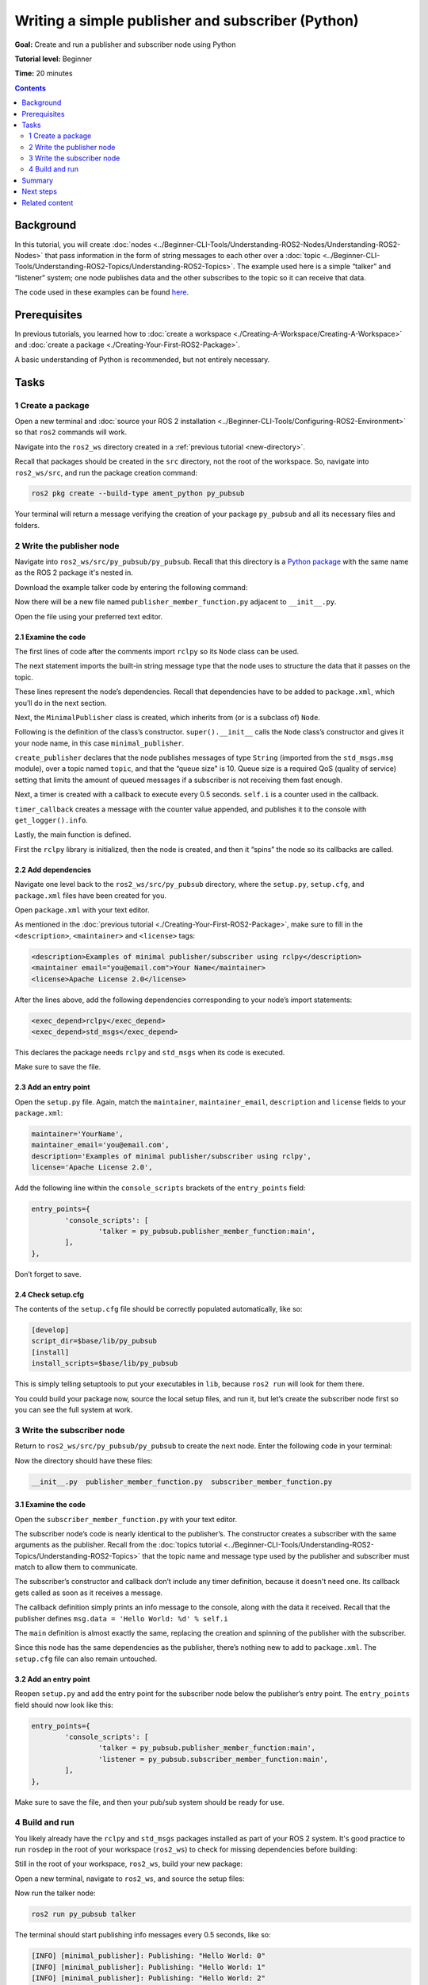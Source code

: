 .. redirect-from::

    Tutorials/Writing-A-Simple-Py-Publisher-And-Subscriber

.. _PyPubSub:

Writing a simple publisher and subscriber (Python)
==================================================

**Goal:** Create and run a publisher and subscriber node using Python

**Tutorial level:** Beginner

**Time:** 20 minutes

.. contents:: Contents
   :depth: 2
   :local:

Background
----------

In this tutorial, you will create :doc:`nodes <../Beginner-CLI-Tools/Understanding-ROS2-Nodes/Understanding-ROS2-Nodes>` that pass information in the form of string messages to each other over a :doc:`topic <../Beginner-CLI-Tools/Understanding-ROS2-Topics/Understanding-ROS2-Topics>`.
The example used here is a simple “talker” and “listener” system;
one node publishes data and the other subscribes to the topic so it can receive that data.

The code used in these examples can be found `here <https://github.com/ros2/examples/tree/{REPOS_FILE_BRANCH}/rclpy/topics>`__.

Prerequisites
-------------

In previous tutorials, you learned how to :doc:`create a workspace <./Creating-A-Workspace/Creating-A-Workspace>` and :doc:`create a package <./Creating-Your-First-ROS2-Package>`.

A basic understanding of Python is recommended, but not entirely necessary.

Tasks
-----

1 Create a package
^^^^^^^^^^^^^^^^^^

Open a new terminal and :doc:`source your ROS 2 installation <../Beginner-CLI-Tools/Configuring-ROS2-Environment>` so that ``ros2`` commands will work.

Navigate into the ``ros2_ws`` directory created in a :ref:`previous tutorial <new-directory>`.

Recall that packages should be created in the ``src`` directory, not the root of the workspace.
So, navigate into ``ros2_ws/src``, and run the package creation command:

.. code-block:: console

  ros2 pkg create --build-type ament_python py_pubsub

Your terminal will return a message verifying the creation of your package ``py_pubsub`` and all its necessary files and folders.

2 Write the publisher node
^^^^^^^^^^^^^^^^^^^^^^^^^^

Navigate into ``ros2_ws/src/py_pubsub/py_pubsub``.
Recall that this directory is a `Python package <https://docs.python.org/3/tutorial/modules.html#packages>`__ with the same name as the ROS 2 package it's nested in.

Download the example talker code by entering the following command:

.. tabs::

   .. group-tab:: Linux

      .. code-block:: console

        wget https://raw.githubusercontent.com/ros2/examples/{REPOS_FILE_BRANCH}/rclpy/topics/minimal_publisher/examples_rclpy_minimal_publisher/publisher_member_function.py

   .. group-tab:: macOS

      .. code-block:: console

        wget https://raw.githubusercontent.com/ros2/examples/{REPOS_FILE_BRANCH}/rclpy/topics/minimal_publisher/examples_rclpy_minimal_publisher/publisher_member_function.py

   .. group-tab:: Windows

      In a Windows command line prompt:

      .. code-block:: console

            curl -sk https://raw.githubusercontent.com/ros2/examples/{REPOS_FILE_BRANCH}/rclpy/topics/minimal_publisher/examples_rclpy_minimal_publisher/publisher_member_function.py -o publisher_member_function.py

      Or in powershell:

      .. code-block:: console

            curl https://raw.githubusercontent.com/ros2/examples/{REPOS_FILE_BRANCH}/rclpy/topics/minimal_publisher/examples_rclpy_minimal_publisher/publisher_member_function.py -o publisher_member_function.py

Now there will be a new file named ``publisher_member_function.py`` adjacent to ``__init__.py``.

Open the file using your preferred text editor.

.. rli:: https://github.com/ros2/examples/raw/daa1fcc604e0af5ffecbbb4b3f5e0e4e5c67f653/rclpy/topics/minimal_publisher/examples_rclpy_minimal_publisher/publisher_member_function.py
    :caption: `rclpy/topics/minimal_publisher/examples_rclpy_minimal_publisher/publisher_member_function.py <https://github.com/ros2/examples/blob/daa1fcc604e0af5ffecbbb4b3f5e0e4e5c67f653/rclpy/topics/minimal_publisher/examples_rclpy_minimal_publisher/publisher_member_function.py>`_
    :language: python
    :lines: 15-


2.1 Examine the code
~~~~~~~~~~~~~~~~~~~~

The first lines of code after the comments import ``rclpy`` so its ``Node`` class can be used.

.. rli:: https://github.com/ros2/examples/raw/daa1fcc604e0af5ffecbbb4b3f5e0e4e5c67f653/rclpy/topics/minimal_publisher/examples_rclpy_minimal_publisher/publisher_member_function.py
    :language: python
    :lines: 15-16

The next statement imports the built-in string message type that the node uses to structure the data that it passes on the topic.

.. rli:: https://github.com/ros2/examples/raw/daa1fcc604e0af5ffecbbb4b3f5e0e4e5c67f653/rclpy/topics/minimal_publisher/examples_rclpy_minimal_publisher/publisher_member_function.py
    :language: python
    :lines: 18

These lines represent the node’s dependencies.
Recall that dependencies have to be added to ``package.xml``, which you’ll do in the next section.

Next, the ``MinimalPublisher`` class is created, which inherits from (or is a subclass of) ``Node``.

.. rli:: https://github.com/ros2/examples/raw/daa1fcc604e0af5ffecbbb4b3f5e0e4e5c67f653/rclpy/topics/minimal_publisher/examples_rclpy_minimal_publisher/publisher_member_function.py
    :language: python
    :lines: 21

Following is the definition of the class’s constructor.
``super().__init__`` calls the ``Node`` class’s constructor and gives it your node name, in this case ``minimal_publisher``.

``create_publisher`` declares that the node publishes messages of type ``String`` (imported from the ``std_msgs.msg`` module), over a topic named ``topic``, and that the “queue size" is 10.
Queue size is a required QoS (quality of service) setting that limits the amount of queued messages if a subscriber is not receiving them fast enough.

Next, a timer is created with a callback to execute every 0.5 seconds.
``self.i`` is a counter used in the callback.

.. rli:: https://github.com/ros2/examples/raw/daa1fcc604e0af5ffecbbb4b3f5e0e4e5c67f653/rclpy/topics/minimal_publisher/examples_rclpy_minimal_publisher/publisher_member_function.py
    :language: python
    :lines: 23-28

``timer_callback`` creates a message with the counter value appended, and publishes it to the console with ``get_logger().info``.

.. rli:: https://github.com/ros2/examples/raw/daa1fcc604e0af5ffecbbb4b3f5e0e4e5c67f653/rclpy/topics/minimal_publisher/examples_rclpy_minimal_publisher/publisher_member_function.py
    :language: python
    :lines: 30-35

Lastly, the main function is defined.

.. rli:: https://github.com/ros2/examples/raw/daa1fcc604e0af5ffecbbb4b3f5e0e4e5c67f653/rclpy/topics/minimal_publisher/examples_rclpy_minimal_publisher/publisher_member_function.py
    :language: python
    :lines: 38-49

First the ``rclpy`` library is initialized, then the node is created, and then it “spins” the node so its callbacks are called.

2.2 Add dependencies
~~~~~~~~~~~~~~~~~~~~

Navigate one level back to the ``ros2_ws/src/py_pubsub`` directory, where the ``setup.py``, ``setup.cfg``, and ``package.xml`` files have been created for you.

Open ``package.xml`` with your text editor.

As mentioned in the :doc:`previous tutorial <./Creating-Your-First-ROS2-Package>`, make sure to fill in the ``<description>``, ``<maintainer>`` and ``<license>`` tags:

.. code-block:: xml

  <description>Examples of minimal publisher/subscriber using rclpy</description>
  <maintainer email="you@email.com">Your Name</maintainer>
  <license>Apache License 2.0</license>

After the lines above, add the following dependencies corresponding to your node’s import statements:

.. code-block:: xml

  <exec_depend>rclpy</exec_depend>
  <exec_depend>std_msgs</exec_depend>

This declares the package needs ``rclpy`` and ``std_msgs`` when its code is executed.

Make sure to save the file.

2.3 Add an entry point
~~~~~~~~~~~~~~~~~~~~~~

Open the ``setup.py`` file.
Again, match the ``maintainer``, ``maintainer_email``, ``description`` and ``license`` fields to your ``package.xml``:

.. code-block:: python

  maintainer='YourName',
  maintainer_email='you@email.com',
  description='Examples of minimal publisher/subscriber using rclpy',
  license='Apache License 2.0',

Add the following line within the ``console_scripts`` brackets of the ``entry_points`` field:

.. code-block:: python

  entry_points={
          'console_scripts': [
                  'talker = py_pubsub.publisher_member_function:main',
          ],
  },

Don’t forget to save.

2.4 Check setup.cfg
~~~~~~~~~~~~~~~~~~~

The contents of the ``setup.cfg`` file should be correctly populated automatically, like so:

.. code-block:: console

  [develop]
  script_dir=$base/lib/py_pubsub
  [install]
  install_scripts=$base/lib/py_pubsub

This is simply telling setuptools to put your executables in ``lib``, because ``ros2 run`` will look for them there.

You could build your package now, source the local setup files, and run it, but let’s create the subscriber node first so you can see the full system at work.

3 Write the subscriber node
^^^^^^^^^^^^^^^^^^^^^^^^^^^

Return to ``ros2_ws/src/py_pubsub/py_pubsub`` to create the next node.
Enter the following code in your terminal:

.. tabs::

   .. group-tab:: Linux

      .. code-block:: console

        wget https://raw.githubusercontent.com/ros2/examples/{REPOS_FILE_BRANCH}/rclpy/topics/minimal_subscriber/examples_rclpy_minimal_subscriber/subscriber_member_function.py

   .. group-tab:: macOS

      .. code-block:: console

        wget https://raw.githubusercontent.com/ros2/examples/{REPOS_FILE_BRANCH}/rclpy/topics/minimal_subscriber/examples_rclpy_minimal_subscriber/subscriber_member_function.py

   .. group-tab:: Windows

      In a Windows command line prompt:

      .. code-block:: console

            curl -sk https://raw.githubusercontent.com/ros2/examples/{REPOS_FILE_BRANCH}/rclpy/topics/minimal_subscriber/examples_rclpy_minimal_subscriber/subscriber_member_function.py -o subscriber_member_function.py

      Or in powershell:

      .. code-block:: console

            curl https://raw.githubusercontent.com/ros2/examples/{REPOS_FILE_BRANCH}/rclpy/topics/minimal_subscriber/examples_rclpy_minimal_subscriber/subscriber_member_function.py -o subscriber_member_function.py

Now the directory should have these files:

.. code-block:: console

  __init__.py  publisher_member_function.py  subscriber_member_function.py

3.1 Examine the code
~~~~~~~~~~~~~~~~~~~~

Open the ``subscriber_member_function.py`` with your text editor.

.. rli:: https://github.com/ros2/examples/raw/daa1fcc604e0af5ffecbbb4b3f5e0e4e5c67f653/rclpy/topics/minimal_subscriber/examples_rclpy_minimal_subscriber/subscriber_member_function.py
    :caption: `rclpy/topics/minimal_subscriber/examples_rclpy_minimal_subscriber/subscriber_member_function.py <https://github.com/ros2/examples/blob/daa1fcc604e0af5ffecbbb4b3f5e0e4e5c67f653/rclpy/topics/minimal_subscriber/examples_rclpy_minimal_subscriber/subscriber_member_function.py>`_
    :language: python
    :lines: 15-

The subscriber node’s code is nearly identical to the publisher’s.
The constructor creates a subscriber with the same arguments as the publisher.
Recall from the :doc:`topics tutorial <../Beginner-CLI-Tools/Understanding-ROS2-Topics/Understanding-ROS2-Topics>` that the topic name and message type used by the publisher and subscriber must match to allow them to communicate.

.. rli:: https://github.com/ros2/examples/raw/daa1fcc604e0af5ffecbbb4b3f5e0e4e5c67f653/rclpy/topics/minimal_subscriber/examples_rclpy_minimal_subscriber/subscriber_member_function.py
    :language: python
    :lines: 25-29

The subscriber’s constructor and callback don’t include any timer definition, because it doesn't need one.
Its callback gets called as soon as it receives a message.

The callback definition simply prints an info message to the console, along with the data it received.
Recall that the publisher defines ``msg.data = 'Hello World: %d' % self.i``

.. rli:: https://github.com/ros2/examples/raw/daa1fcc604e0af5ffecbbb4b3f5e0e4e5c67f653/rclpy/topics/minimal_subscriber/examples_rclpy_minimal_subscriber/subscriber_member_function.py
    :language: python
    :lines: 32-33

The ``main`` definition is almost exactly the same, replacing the creation and spinning of the publisher with the subscriber.

.. rli:: https://github.com/ros2/examples/raw/daa1fcc604e0af5ffecbbb4b3f5e0e4e5c67f653/rclpy/topics/minimal_subscriber/examples_rclpy_minimal_subscriber/subscriber_member_function.py
    :language: python
    :lines: 39-41

Since this node has the same dependencies as the publisher, there’s nothing new to add to ``package.xml``.
The ``setup.cfg`` file can also remain untouched.


3.2 Add an entry point
~~~~~~~~~~~~~~~~~~~~~~

Reopen ``setup.py`` and add the entry point for the subscriber node below the publisher’s entry point.
The ``entry_points`` field should now look like this:

.. code-block:: python

  entry_points={
          'console_scripts': [
                  'talker = py_pubsub.publisher_member_function:main',
                  'listener = py_pubsub.subscriber_member_function:main',
          ],
  },

Make sure to save the file, and then your pub/sub system should be ready for use.

4 Build and run
^^^^^^^^^^^^^^^
You likely already have the ``rclpy`` and ``std_msgs`` packages installed as part of your ROS 2 system.
It's good practice to run ``rosdep`` in the root of your workspace (``ros2_ws``) to check for missing dependencies before building:

.. tabs::

   .. group-tab:: Linux

      .. code-block:: console

        rosdep install -i --from-path src --rosdistro {DISTRO} -y

   .. group-tab:: macOS

      rosdep only runs on Linux, so you can skip ahead to next step.

   .. group-tab:: Windows

      rosdep only runs on Linux, so you can skip ahead to next step.


Still in the root of your workspace, ``ros2_ws``, build your new package:

.. tabs::

  .. group-tab:: Linux

    .. code-block:: console

      colcon build --packages-select py_pubsub

  .. group-tab:: macOS

    .. code-block:: console

      colcon build --packages-select py_pubsub

  .. group-tab:: Windows

    .. code-block:: console

      colcon build --merge-install --packages-select py_pubsub

Open a new terminal, navigate to ``ros2_ws``, and source the setup files:

.. tabs::

  .. group-tab:: Linux

    .. code-block:: console

      . install/setup.bash

  .. group-tab:: macOS

    .. code-block:: console

      . install/setup.bash

  .. group-tab:: Windows

    .. code-block:: console

      call install/setup.bat

Now run the talker node:

.. code-block:: console

  ros2 run py_pubsub talker

The terminal should start publishing info messages every 0.5 seconds, like so:

.. code-block:: console

  [INFO] [minimal_publisher]: Publishing: "Hello World: 0"
  [INFO] [minimal_publisher]: Publishing: "Hello World: 1"
  [INFO] [minimal_publisher]: Publishing: "Hello World: 2"
  [INFO] [minimal_publisher]: Publishing: "Hello World: 3"
  [INFO] [minimal_publisher]: Publishing: "Hello World: 4"
  ...

Open another terminal, source the setup files from inside ``ros2_ws`` again, and then start the listener node:

.. code-block:: console

  ros2 run py_pubsub listener

The listener will start printing messages to the console, starting at whatever message count the publisher is on at that time, like so:

.. code-block:: console

  [INFO] [minimal_subscriber]: I heard: "Hello World: 10"
  [INFO] [minimal_subscriber]: I heard: "Hello World: 11"
  [INFO] [minimal_subscriber]: I heard: "Hello World: 12"
  [INFO] [minimal_subscriber]: I heard: "Hello World: 13"
  [INFO] [minimal_subscriber]: I heard: "Hello World: 14"

Enter ``Ctrl+C`` in each terminal to stop the nodes from spinning.


Summary
-------

You created two nodes to publish and subscribe to data over a topic.
Before running them, you added their dependencies and entry points to the package configuration files.

Next steps
----------

Next you'll create another simple ROS 2 package using the service/client model.
Again, you can choose to write it in either :doc:`C++ <./Writing-A-Simple-Cpp-Service-And-Client>` or :doc:`Python <./Writing-A-Simple-Py-Service-And-Client>`.

Related content
---------------

There are several ways you could write a publisher and subscriber in Python; check out the ``minimal_publisher`` and ``minimal_subscriber`` packages in the `ros2/examples <https://github.com/ros2/examples/tree/{REPOS_FILE_BRANCH}/rclpy/topics>`_ repo.
